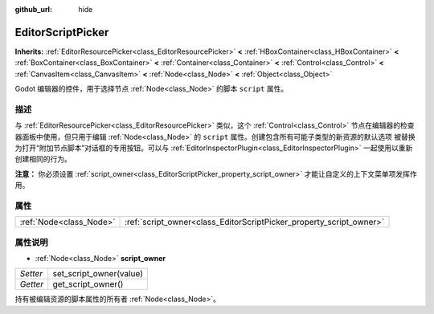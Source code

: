 :github_url: hide

.. Generated automatically by doc/tools/make_rst.py in Godot's source tree.
.. DO NOT EDIT THIS FILE, but the EditorScriptPicker.xml source instead.
.. The source is found in doc/classes or modules/<name>/doc_classes.

.. _class_EditorScriptPicker:

EditorScriptPicker
==================

**Inherits:** :ref:`EditorResourcePicker<class_EditorResourcePicker>` **<** :ref:`HBoxContainer<class_HBoxContainer>` **<** :ref:`BoxContainer<class_BoxContainer>` **<** :ref:`Container<class_Container>` **<** :ref:`Control<class_Control>` **<** :ref:`CanvasItem<class_CanvasItem>` **<** :ref:`Node<class_Node>` **<** :ref:`Object<class_Object>`

Godot 编辑器的控件，用于选择节点 :ref:`Node<class_Node>` 的脚本 ``script`` 属性。

描述
----

与 :ref:`EditorResourcePicker<class_EditorResourcePicker>` 类似，这个 :ref:`Control<class_Control>` 节点在编辑器的检查器面板中使用，但只用于编辑 :ref:`Node<class_Node>` 的 ``script`` 属性。创建包含所有可能子类型的新资源的默认选项 被替换为打开“附加节点脚本”对话框的专用按钮。可以与 :ref:`EditorInspectorPlugin<class_EditorInspectorPlugin>` 一起使用以重新创建相同的行为。

\ **注意：** 你必须设置 :ref:`script_owner<class_EditorScriptPicker_property_script_owner>` 才能让自定义的上下文菜单项发挥作用。

属性
----

+-------------------------+---------------------------------------------------------------------+
| :ref:`Node<class_Node>` | :ref:`script_owner<class_EditorScriptPicker_property_script_owner>` |
+-------------------------+---------------------------------------------------------------------+

属性说明
--------

.. _class_EditorScriptPicker_property_script_owner:

- :ref:`Node<class_Node>` **script_owner**

+----------+-------------------------+
| *Setter* | set_script_owner(value) |
+----------+-------------------------+
| *Getter* | get_script_owner()      |
+----------+-------------------------+

持有被编辑资源的脚本属性的所有者 :ref:`Node<class_Node>`\ 。

.. |virtual| replace:: :abbr:`virtual (This method should typically be overridden by the user to have any effect.)`
.. |const| replace:: :abbr:`const (This method has no side effects. It doesn't modify any of the instance's member variables.)`
.. |vararg| replace:: :abbr:`vararg (This method accepts any number of arguments after the ones described here.)`

